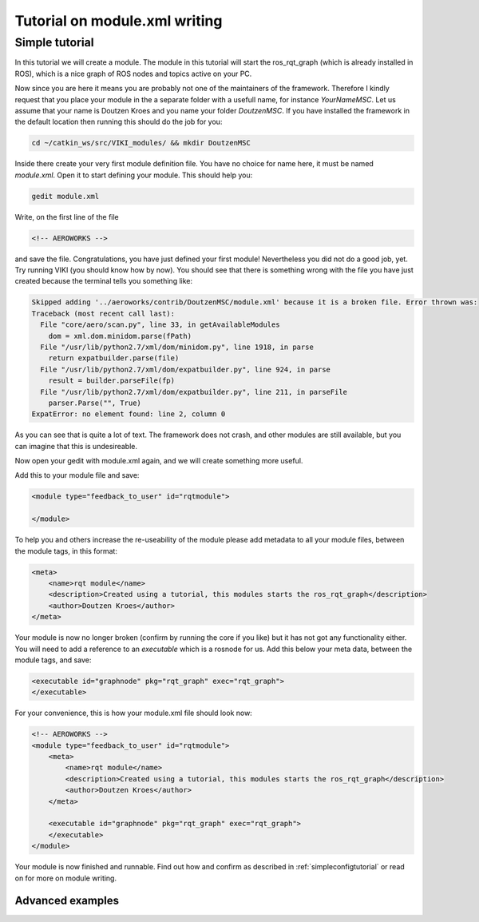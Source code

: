 .. _`modtutorial`:

Tutorial on module.xml writing
==============================

.. _`simplemoduletutorial`:

Simple tutorial
----------------
In this tutorial we will create a module. The module in this tutorial will start the ros_rqt_graph (which is already installed in ROS), which is a nice graph of ROS nodes and topics active on your PC.

Now since you are here it means you are probably not one of the maintainers of the framework. Therefore I kindly request that you place your module in the a separate folder with a usefull name, for instance *YourNameMSC*. Let us assume that your name is Doutzen Kroes and you name your folder *DoutzenMSC*. If you have installed the framework in the default location then running this should do the job for you:

.. code-block:: bash

    cd ~/catkin_ws/src/VIKI_modules/ && mkdir DoutzenMSC

Inside there create your very first module definition file. You have no choice for name here, it must be named *module.xml*. Open it to start defining your module. This should help you:

.. code-block:: bash

    gedit module.xml

Write, on the first line of the file

.. code-block:: xml

    <!-- AEROWORKS -->

and save the file. Congratulations, you have just defined your first module! Nevertheless you did not do a good job, yet. Try running VIKI (you should know how by now). You should see that there is something wrong with the file you have just created because the terminal tells you something like:

.. code-block:: bash

    Skipped adding '../aeroworks/contrib/DoutzenMSC/module.xml' because it is a broken file. Error thrown was:
    Traceback (most recent call last):
      File "core/aero/scan.py", line 33, in getAvailableModules
        dom = xml.dom.minidom.parse(fPath)
      File "/usr/lib/python2.7/xml/dom/minidom.py", line 1918, in parse
        return expatbuilder.parse(file)
      File "/usr/lib/python2.7/xml/dom/expatbuilder.py", line 924, in parse
        result = builder.parseFile(fp)
      File "/usr/lib/python2.7/xml/dom/expatbuilder.py", line 211, in parseFile
        parser.Parse("", True)
    ExpatError: no element found: line 2, column 0

As you can see that is quite a lot of text. The framework does not crash, and other modules are still available, but you can imagine that this is undesireable.

Now open your gedit with module.xml again, and we will create something more useful.

Add this to your module file and save:

.. code-block:: xml

    <module type="feedback_to_user" id="rqtmodule">
    
    </module>

To help you and others increase the re-useability of the module please add metadata to all your module files, between the module tags, in this format:

.. code-block:: xml

    <meta>
        <name>rqt module</name>
        <description>Created using a tutorial, this modules starts the ros_rqt_graph</description>
        <author>Doutzen Kroes</author>
    </meta>

Your module is now no longer broken (confirm by running the core if you like) but it has not got any functionality either. You will need to add a reference to an *executable* which is a rosnode for us. Add this below your meta data, between the module tags, and save:

.. code-block:: xml

    <executable id="graphnode" pkg="rqt_graph" exec="rqt_graph">
    </executable>

For your convenience, this is how your module.xml file should look now:

.. code-block:: xml

    <!-- AEROWORKS -->
    <module type="feedback_to_user" id="rqtmodule">
        <meta>
            <name>rqt module</name>
            <description>Created using a tutorial, this modules starts the ros_rqt_graph</description>
            <author>Doutzen Kroes</author>
        </meta>

        <executable id="graphnode" pkg="rqt_graph" exec="rqt_graph">
        </executable>
    </module>

Your module is now finished and runnable. Find out how and confirm as described in :ref:`simpleconfigtutorial` or read on for more on module writing.

Advanced examples
^^^^^^^^^^^^^^^^^
.. todo:: reate advanced module examples
